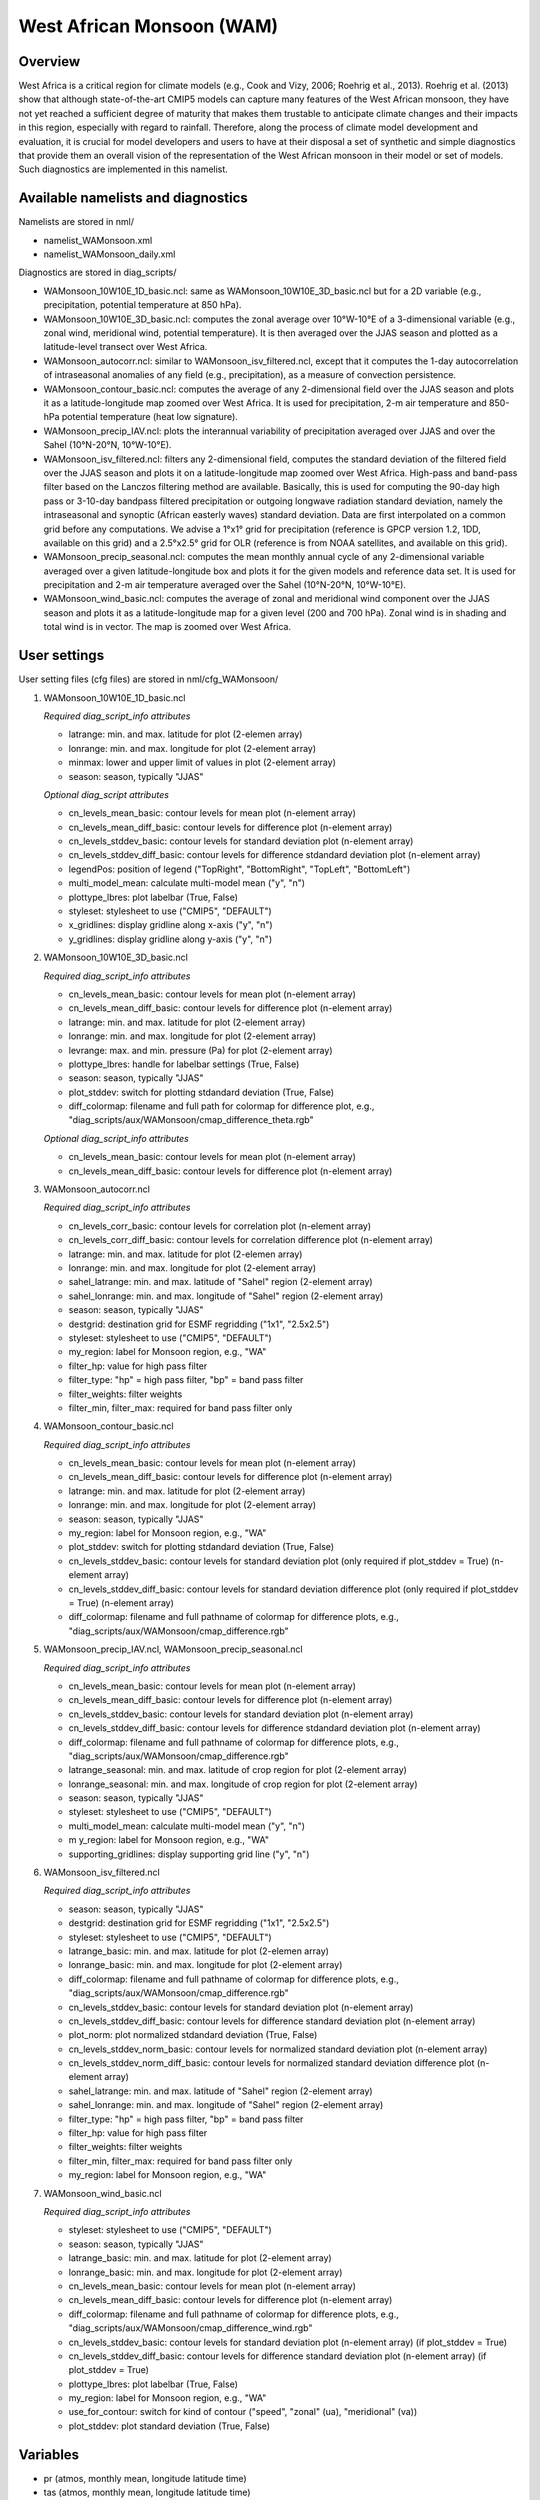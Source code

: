 .. _nml_wam:

West African Monsoon (WAM)
==========================

Overview
--------

West Africa is a critical region for climate models (e.g., Cook and Vizy, 2006; Roehrig et al., 2013). Roehrig et al. (2013) show that although state-of-the-art CMIP5 models can capture many features of the West African monsoon, they have not yet reached a sufficient degree of maturity that makes them trustable to anticipate climate changes and their impacts in this region, especially with regard to rainfall. Therefore, along the process of climate model development and evaluation, it is crucial for model developers and users to have at their disposal a set of synthetic and simple diagnostics that provide them an overall vision of the representation of the West African monsoon in their model or set of models. Such diagnostics are implemented in this namelist.


Available namelists and diagnostics
-----------------------------------

Namelists are stored in nml/

* namelist_WAMonsoon.xml
* namelist_WAMonsoon_daily.xml

Diagnostics are stored in diag_scripts/

* WAMonsoon_10W10E_1D_basic.ncl: same as WAMonsoon_10W10E_3D_basic.ncl but for a 2D variable (e.g., precipitation, potential temperature at 850 hPa).
* WAMonsoon_10W10E_3D_basic.ncl: computes the zonal average over 10°W-10°E of a 3-dimensional variable (e.g., zonal wind, meridional wind, potential temperature). It is then averaged over the JJAS season and plotted as a latitude-level transect over West Africa.
* WAMonsoon_autocorr.ncl: similar to WAMonsoon_isv_filtered.ncl, except that it computes the 1-day autocorrelation of intraseasonal anomalies of any field (e.g., precipitation), as a measure of convection persistence.
* WAMonsoon_contour_basic.ncl: computes the average of any 2-dimensional field over the JJAS season and plots it as a latitude-longitude map zoomed over West Africa. It is used for precipitation, 2-m air temperature and 850-hPa potential temperature (heat low signature).
* WAMonsoon_precip_IAV.ncl: plots the interannual variability of precipitation averaged over JJAS and over the Sahel (10°N-20°N, 10°W-10°E).
* WAMonsoon_isv_filtered.ncl: filters any 2-dimensional field, computes the standard deviation of the filtered field over the JJAS season and plots it on a latitude-longitude map zoomed over West Africa. High-pass and band-pass filter based on the Lanczos filtering method are available. Basically, this is used for computing the 90-day high pass or 3-10-day bandpass filtered precipitation or outgoing longwave radiation standard deviation, namely the intraseasonal and synoptic (African easterly waves) standard deviation. Data are first interpolated on a common grid before any computations. We advise a 1°x1° grid for precipitation (reference is GPCP version 1.2, 1DD, available on this grid) and a 2.5°x2.5° grid for OLR (reference is from NOAA satellites, and available on this grid).
* WAMonsoon_precip_seasonal.ncl: computes the mean monthly annual cycle of any 2-dimensional variable averaged over a given latitude-longitude box and plots it for the given models and reference data set. It is used for precipitation and 2-m air temperature averaged over the Sahel (10°N-20°N, 10°W-10°E).
* WAMonsoon_wind_basic.ncl: computes the average of zonal and meridional wind component over the JJAS season and plots it as a latitude-longitude map for a given level (200 and 700 hPa). Zonal wind is in shading and total wind is in vector. The map is zoomed over West Africa.


User settings
-------------

User setting files (cfg files) are stored in nml/cfg_WAMonsoon/

#. WAMonsoon_10W10E_1D_basic.ncl

   *Required diag_script_info attributes*

   * latrange: min. and max. latitude for plot (2-elemen array)
   * lonrange: min. and max. longitude for plot (2-element array)
   * minmax: lower and upper limit of values in plot (2-element array)
   * season: season, typically "JJAS"

   *Optional diag_script attributes*

   * cn_levels_mean_basic: contour levels for mean plot (n-element array)
   * cn_levels_mean_diff_basic: contour levels for difference plot (n-element array)
   * cn_levels_stddev_basic: contour levels for standard deviation plot (n-element array)
   * cn_levels_stddev_diff_basic: contour levels for difference stdandard deviation plot (n-element array)
   * legendPos: position of legend ("TopRight", "BottomRight", "TopLeft", "BottomLeft")
   * multi_model_mean: calculate multi-model mean ("y", "n")
   * plottype_lbres: plot labelbar (True, False)
   * styleset: stylesheet to use ("CMIP5", "DEFAULT")
   * x_gridlines: display gridline along x-axis ("y", "n")
   * y_gridlines: display gridline along y-axis ("y", "n")

#. WAMonsoon_10W10E_3D_basic.ncl

   *Required diag_script_info attributes*

   * cn_levels_mean_basic: contour levels for mean plot (n-element array)
   * cn_levels_mean_diff_basic: contour levels for difference plot (n-element array)
   * latrange: min. and max. latitude for plot (2-element array)
   * lonrange: min. and max. longitude for plot (2-element array)
   * levrange: max. and min. pressure (Pa) for plot (2-element array)
   * plottype_lbres: handle for labelbar settings (True, False)
   * season: season, typically "JJAS"
   * plot_stddev: switch for plotting stdandard deviation (True, False)
   * diff_colormap: filename and full path for colormap for difference plot, e.g., "diag_scripts/aux/WAMonsoon/cmap_difference_theta.rgb"

   *Optional diag_script_info attributes*

   * cn_levels_mean_basic: contour levels for mean plot (n-element array)
   * cn_levels_mean_diff_basic: contour levels for difference plot (n-element array)

#. WAMonsoon_autocorr.ncl

   *Required diag_script_info attributes*

   * cn_levels_corr_basic: contour levels for correlation plot (n-element array)
   * cn_levels_corr_diff_basic: contour levels for correlation difference plot (n-element array)
   * latrange: min. and max. latitude for plot (2-elemen array)
   * lonrange: min. and max. longitude for plot (2-element array)
   * sahel_latrange: min. and max. latitude of "Sahel" region (2-element array)
   * sahel_lonrange: min. and max. longitude of "Sahel" region (2-element array)
   * season: season, typically "JJAS"
   * destgrid: destination grid for ESMF regridding ("1x1", "2.5x2.5")
   * styleset: stylesheet to use ("CMIP5", "DEFAULT")
   * my_region: label for Monsoon region, e.g., "WA"
   * filter_hp: value for high pass filter
   * filter_type: "hp" = high pass filter, "bp" = band pass filter
   * filter_weights: filter weights
   * filter_min, filter_max: required for band pass filter only

#. WAMonsoon_contour_basic.ncl

   *Required diag_script_info attributes*

   * cn_levels_mean_basic: contour levels for mean plot (n-element array)
   * cn_levels_mean_diff_basic: contour levels for difference plot (n-element array)
   * latrange: min. and max. latitude for plot (2-element array)
   * lonrange: min. and max. longitude for plot (2-element array)
   * season: season, typically "JJAS"
   * my_region: label for Monsoon region, e.g., "WA"
   * plot_stddev: switch for plotting stdandard deviation (True, False)
   * cn_levels_stddev_basic: contour levels for standard deviation plot (only required if plot_stddev = True) (n-element array)
   * cn_levels_stddev_diff_basic: contour levels for standard deviation difference plot (only required if plot_stddev = True) (n-element array)
   * diff_colormap: filename and full pathname of colormap for difference plots, e.g., "diag_scripts/aux/WAMonsoon/cmap_difference.rgb"

#. WAMonsoon_precip_IAV.ncl, WAMonsoon_precip_seasonal.ncl

   *Required diag_script_info attributes*

   * cn_levels_mean_basic: contour levels for mean plot (n-element array)
   * cn_levels_mean_diff_basic: contour levels for difference plot (n-element array)
   * cn_levels_stddev_basic: contour levels for standard deviation plot (n-element array)
   * cn_levels_stddev_diff_basic: contour levels for difference stdandard deviation plot (n-element array)
   * diff_colormap: filename and full pathname of colormap for difference plots, e.g., "diag_scripts/aux/WAMonsoon/cmap_difference.rgb"
   * latrange_seasonal: min. and max. latitude of crop region for plot (2-element array)
   * lonrange_seasonal: min. and max. longitude of crop region for plot (2-element array)
   * season: season, typically "JJAS"
   * styleset: stylesheet to use ("CMIP5", "DEFAULT")
   * multi_model_mean: calculate multi-model mean ("y", "n")
   * m y_region: label for Monsoon region, e.g., "WA"
   * supporting_gridlines: display supporting grid line ("y", "n")

#. WAMonsoon_isv_filtered.ncl

   *Required diag_script_info attributes*

   * season: season, typically "JJAS"
   * destgrid: destination grid for ESMF regridding ("1x1", "2.5x2.5")
   * styleset: stylesheet to use ("CMIP5", "DEFAULT")
   * latrange_basic: min. and max. latitude for plot (2-elemen array)
   * lonrange_basic: min. and max. longitude for plot (2-element array)
   * diff_colormap: filename and full pathname of colormap for difference plots, e.g., "diag_scripts/aux/WAMonsoon/cmap_difference.rgb"
   * cn_levels_stddev_basic: contour levels for standard deviation plot (n-element array)
   * cn_levels_stddev_diff_basic: contour levels for difference standard deviation plot (n-element array)
   * plot_norm: plot normalized stdandard deviation (True, False)
   * cn_levels_stddev_norm_basic: contour levels for normalized standard deviation plot (n-element array)
   * cn_levels_stddev_norm_diff_basic: contour levels for normalized standard deviation difference plot (n-element array)
   * sahel_latrange: min. and max. latitude of "Sahel" region (2-element array)
   * sahel_lonrange: min. and max. longitude of "Sahel" region (2-element array)
   * filter_type: "hp" = high pass filter, "bp" = band pass filter
   * filter_hp: value for high pass filter
   * filter_weights: filter weights
   * filter_min, filter_max: required for band pass filter only
   * my_region: label for Monsoon region, e.g., "WA"

#. WAMonsoon_wind_basic.ncl

   *Required diag_script_info attributes*

   * styleset: stylesheet to use ("CMIP5", "DEFAULT") 
   * season: season, typically "JJAS"
   * latrange_basic: min. and max. latitude for plot (2-element array)
   * lonrange_basic: min. and max. longitude for plot (2-element array)
   * cn_levels_mean_basic: contour levels for mean plot (n-element array)
   * cn_levels_mean_diff_basic: contour levels for difference plot (n-element array)
   * diff_colormap: filename and full pathname of colormap for difference plots, e.g., "diag_scripts/aux/WAMonsoon/cmap_difference_wind.rgb"
   * cn_levels_stddev_basic: contour levels for standard deviation plot (n-element array) (if plot_stddev = True)
   * cn_levels_stddev_diff_basic: contour levels for difference standard deviation plot (n-element array) (if plot_stddev = True)
   * plottype_lbres: plot labelbar (True, False)
   * my_region: label for Monsoon region, e.g., "WA"
   * use_for_contour: switch for kind of contour ("speed", "zonal" (ua), "meridional" (va))
   * plot_stddev: plot standard deviation (True, False)

Variables
---------

* pr (atmos, monthly mean, longitude latitude time)
* tas (atmos, monthly mean, longitude latitude time)
* rlut (atmos, monthly mean, longitude latitude time)
* rsut (atmos, monthly mean, longitude latitude time)
* rlutcs (atmos, monthly mean, longitude latitude time)
* rsutcs (atmos, monthly mean, longitude latitude time)
* rlds (atmos, monthly mean, longitude latitude time)
* rsds (atmos, monthly mean, longitude latitude time)
* ua (atmos, monthly mean, longitude latitude plev time)
* va (atmos, monthly mean, longitude latitude plev time)
* ta (atmos, monthly mean, longitude latitude plev time)
* pr (atmos, daily mean, longitude latitude time)
* rlut (atmos, daily mean, longitude latitude time)


Observations and Reformat Scripts
---------------------------------

Note: (1) obs4mips data can be used directly without any preprocessing; (2) see headers of reformat scripts for non-obs4mips data for download instructions.

* ERA-Interim Reanalysis (tas, ua, va)

  *Reformat script*: reformat_scripts/obs/reformat_obs_ERA-Interim.ncl

* GPCP monthly (pr) -- obs4mips
* CERES-EBAF (TOA and derived surface radiation fluxes) -- obs4mips
* GPCP Version 1.2, daily and 1°x1° (pr) -- obs4mips
* Daily NOAA OLR

  *Reformat script*: reformat_scripts/obs/reformat_obs_NOAA-PSD-Interp.ncl

References
----------

* Cook, K. H. and E. K. Vizy, 2006: Coupled model simulations of the West African monsoon system: Twentieth- and twenty-first-century simulations. J. Climate, 19, 3681-3703.
* Roehrig, R., D. Bouniol, F. Guichard, F. Hourdin, and J.-L. Redelsperger, 2013: The Present and Future of the West African Monsoon: A Process-Oriented Assessment of CMIP5 Simulations along the AMMA Transect. J. Climate, 26, 6471-6505. doi: http://dx.doi.org/10.1175/JCLI-D-12-00505.1.


Example plots
-------------

.. centered:: |pic_wamonsoon_1| |pic_wamonsoon_2|

.. |pic_wamonsoon_1| image:: /namelists/figures/wam/fig1.png
   :width: 45%

.. |pic_wamonsoon_2| image:: /namelists/figures/wam/fig2.png
   :width: 45%

.. centered:: |pic_wamonsoon_3| |pic_wamonsoon_4|

.. |pic_wamonsoon_3| image:: /namelists/figures/wam/fig3.png
   :width: 45%

.. |pic_wamonsoon_4| image:: /namelists/figures/wam/fig4.png
   :width: 45%

.. centered:: |pic_wamonsoon_5| |pic_wamonsoon_5|

.. |pic_wamonsoon_5| image:: /namelists/figures/wam/fig5.png
   :width: 45%

.. |pic_wamonsoon_6| image:: /namelists/figures/wam/fig6.png
   :width: 45%

.. centered:: |pic_wamonsoon_7| |pic_wamonsoon_8|

.. |pic_wamonsoon_7| image:: /namelists/figures/wam/fig7.png
   :width: 45%

.. |pic_wamonsoon_8| image:: /namelists/figures/wam/fig8.png
   :width: 45%

.. centered:: |pic_wamonsoon_9| |pic_wamonsoon_10|

.. |pic_wamonsoon_9| image:: /namelists/figures/wam/fig9.png
   :width: 45%

.. |pic_wamonsoon_10| image:: /namelists/figures/wam/fig10.png
   :width: 45%

